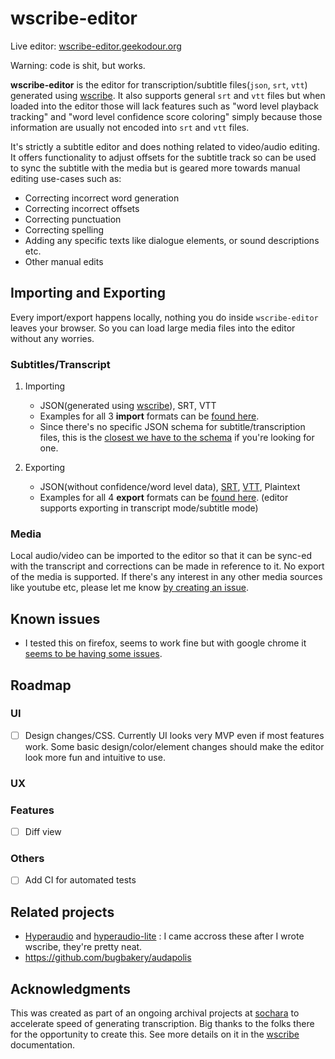 * wscribe-editor
Live editor: [[https://wscribe-editor.geekodour.org][wscribe-editor.geekodour.org]]

Warning: code is shit, but works.

[[file:./examples/web.png]]

*wscribe-editor* is the editor for transcription/subtitle files(~json~, ~srt~, ~vtt~) generated using [[https://github.com/geekodour/wscribe][wscribe]]. It also supports general ~srt~ and ~vtt~ files but when loaded into the editor those will lack features such as "word level playback tracking" and "word level confidence score coloring" simply because those information are usually not encoded into ~srt~ and ~vtt~ files.

It's strictly a subtitle editor and does nothing related to video/audio editing. It offers functionality to adjust offsets for the subtitle track so can be used to sync the subtitle with the media but is geared more towards manual editing use-cases such as:
- Correcting incorrect word generation
- Correcting incorrect offsets
- Correcting punctuation
- Correcting spelling
- Adding any specific texts like dialogue elements, or sound descriptions etc.
- Other manual edits
** Importing and Exporting
Every import/export happens locally, nothing you do inside ~wscribe-editor~ leaves your browser. So you can load large media files into the editor without any worries.
*** Subtitles/Transcript
**** Importing
- JSON(generated using [[https://github.com/geekodour/wscribe][wscribe]]), SRT, VTT
- Examples for all 3 *import* formats can be [[https://github.com/geekodour/wscribe/tree/main/examples/output][found here]].
- Since there's no specific JSON schema for subtitle/transcription files, this is the [[https://github.com/geekodour/wscribe/blob/c16c34d722e76de5349ca07df17166829acb1bb9/src/wscribe/core.py#L12-L24][closest we have to the schema]] if you're looking for one.
**** Exporting
- JSON(without confidence/word level data), [[https://en.wikipedia.org/wiki/SubRip][SRT]], [[https://www.w3.org/TR/webvtt1/][VTT]], Plaintext
- Examples for all 4 *export* formats can be [[https://github.com/geekodour/wscribe-editor/tree/main/examples/output][found here]]. (editor supports exporting in transcript mode/subtitle mode)
*** Media
Local audio/video can be imported to the editor so that it can be sync-ed with the transcript and corrections can be made in reference to it. No export of the media is supported. If there's any interest in any other media sources like youtube etc, please let me know [[https://github.com/geekodour/wscribe-editor/issues?q=is%3Aissue+is%3Aopen+sort%3Aupdated-desc][by creating an issue]].
** Known issues
- I tested this on firefox, seems to work fine but with google chrome it [[https://github.com/geekodour/wscribe-editor/issues/1][seems to be having some issues]].
** Roadmap
*** UI
- [ ] Design changes/CSS. Currently UI looks very MVP even if most features work. Some basic design/color/element changes should make the editor look more fun and intuitive to use.
*** UX
*** Features
- [ ] Diff view
*** Others
- [ ] Add CI for automated tests
** Related projects
- [[https://hyper.audio/][Hyperaudio]] and [[https://github.com/hyperaudio/hyperaudio-lite][hyperaudio-lite]] : I came accross these after I wrote wscribe, they're pretty neat.
- https://github.com/bugbakery/audapolis
** Acknowledgments
This was created as part of an ongoing archival projects at [[https://www.sochara.org/][sochara]] to accelerate speed of generating transcription. Big thanks to the folks there for the opportunity to create this. See more details on it in the [[https://github.com/geekodour/wscribe][wscribe]] documentation.
